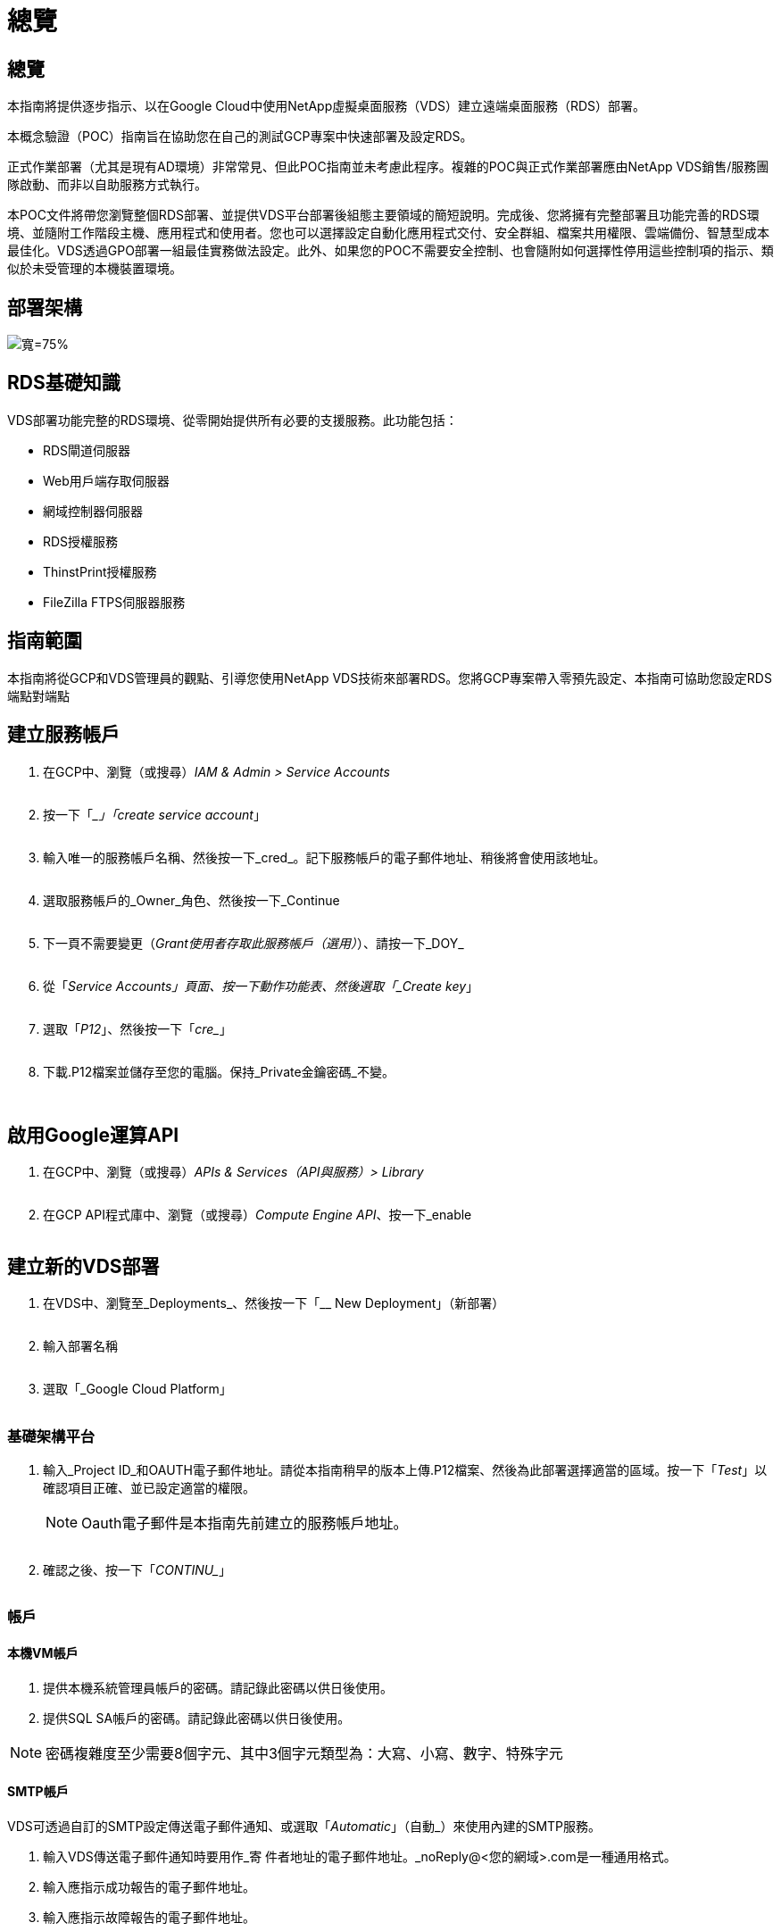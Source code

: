 = 總覽
:allow-uri-read: 




== 總覽

本指南將提供逐步指示、以在Google Cloud中使用NetApp虛擬桌面服務（VDS）建立遠端桌面服務（RDS）部署。

本概念驗證（POC）指南旨在協助您在自己的測試GCP專案中快速部署及設定RDS。

正式作業部署（尤其是現有AD環境）非常常見、但此POC指南並未考慮此程序。複雜的POC與正式作業部署應由NetApp VDS銷售/服務團隊啟動、而非以自助服務方式執行。

本POC文件將帶您瀏覽整個RDS部署、並提供VDS平台部署後組態主要領域的簡短說明。完成後、您將擁有完整部署且功能完善的RDS環境、並隨附工作階段主機、應用程式和使用者。您也可以選擇設定自動化應用程式交付、安全群組、檔案共用權限、雲端備份、智慧型成本最佳化。VDS透過GPO部署一組最佳實務做法設定。此外、如果您的POC不需要安全控制、也會隨附如何選擇性停用這些控制項的指示、類似於未受管理的本機裝置環境。



== 部署架構

image:Reference Architecture GCP RDS.png["寬=75%"]



== RDS基礎知識

VDS部署功能完整的RDS環境、從零開始提供所有必要的支援服務。此功能包括：

* RDS閘道伺服器
* Web用戶端存取伺服器
* 網域控制器伺服器
* RDS授權服務
* ThinstPrint授權服務
* FileZilla FTPS伺服器服務




== 指南範圍

本指南將從GCP和VDS管理員的觀點、引導您使用NetApp VDS技術來部署RDS。您將GCP專案帶入零預先設定、本指南可協助您設定RDS端點對端點



== 建立服務帳戶

. 在GCP中、瀏覽（或搜尋）_IAM & Admin > Service Accounts_
+
image:GCP_Deploy1.png[""]

. 按一下「__」「create service account_」
+
image:GCP_Deploy2.png[""]

. 輸入唯一的服務帳戶名稱、然後按一下_cred_。記下服務帳戶的電子郵件地址、稍後將會使用該地址。
+
image:GCP_Deploy3.png[""]

. 選取服務帳戶的_Owner_角色、然後按一下_Continue
+
image:GCP_Deploy4.png[""]

. 下一頁不需要變更（_Grant使用者存取此服務帳戶（選用）_）、請按一下_DOY_
+
image:GCP_Deploy5.png[""]

. 從「_Service Accounts」頁面、按一下動作功能表、然後選取「_Create key_」
+
image:GCP_Deploy6.png[""]

. 選取「_P12_」、然後按一下「_cre__」
+
image:GCP_Deploy7.png[""]

. 下載.P12檔案並儲存至您的電腦。保持_Private金鑰密碼_不變。
+
image:GCP_Deploy8.png[""]

+
image:GCP_Deploy9.png[""]





== 啟用Google運算API

. 在GCP中、瀏覽（或搜尋）_APIs & Services（API與服務）> Library_
+
image:GCP_Deploy10.png[""]

. 在GCP API程式庫中、瀏覽（或搜尋）_Compute Engine API_、按一下_enable
+
image:GCP_Deploy11.png[""]





== 建立新的VDS部署

. 在VDS中、瀏覽至_Deployments_、然後按一下「__ New Deployment」（新部署）
+
image:GCP_Deploy12.png[""]

. 輸入部署名稱
+
image:GCP_Deploy13.png[""]

. 選取「_Google Cloud Platform」
+
image:GCP_Deploy14.png[""]





=== 基礎架構平台

. 輸入_Project ID_和OAUTH電子郵件地址。請從本指南稍早的版本上傳.P12檔案、然後為此部署選擇適當的區域。按一下「_Test_」以確認項目正確、並已設定適當的權限。
+

NOTE: Oauth電子郵件是本指南先前建立的服務帳戶地址。

+
image:GCP_Deploy15.png[""]

. 確認之後、按一下「_CONTINU__」
+
image:GCP_Deploy16.png[""]





=== 帳戶



==== 本機VM帳戶

. 提供本機系統管理員帳戶的密碼。請記錄此密碼以供日後使用。
. 提供SQL SA帳戶的密碼。請記錄此密碼以供日後使用。



NOTE: 密碼複雜度至少需要8個字元、其中3個字元類型為：大寫、小寫、數字、特殊字元



==== SMTP帳戶

VDS可透過自訂的SMTP設定傳送電子郵件通知、或選取「_Automatic_」（自動_）來使用內建的SMTP服務。

. 輸入VDS傳送電子郵件通知時要用作_寄 件者地址的電子郵件地址。_noReply@<您的網域>.com是一種通用格式。
. 輸入應指示成功報告的電子郵件地址。
. 輸入應指示故障報告的電子郵件地址。


image:GCP_Deploy17.png[""]



==== 第3級技術人員

第3級技術人員帳戶（也稱為_.tech帳戶_）是VDS管理員在VDS環境中執行VM管理工作時所使用的網域層級帳戶。您可在此步驟及/或更新版本建立其他帳戶。

. 輸入層級3管理員帳戶的使用者名稱和密碼。您輸入的使用者名稱會加上「.tech」、以協助區分終端使用者與技術帳戶。請記錄這些認證資料以供日後使用。
+

NOTE: 最佳實務做法是為所有應具有環境網域層級認證的VDS管理員定義命名帳戶。沒有這類帳戶的VDS管理員仍可透過VDS內建的_Connect to server_功能、取得VM層級的管理存取權。

+
image:GCP_Deploy18.png[""]





=== 網域



==== Active Directory

輸入所需的AD網域名稱。



==== 公有網域

外部存取受到SSL憑證的保護。您可以使用自己的網域和自我管理的SSL憑證來自訂。或者、選取「_Automatic_」（自動_）可讓VDS管理SSL憑證、包括自動更新憑證90天。使用自動時、每個部署都會使用_cloudWorkclase.app_的獨特子網域。

image:GCP_Deploy19.png[""]



=== 虛擬機器

對於RDS部署、必須在平台伺服器上安裝必要的元件、例如網域控制器、RDS代理商和RDS閘道。在正式作業中、這些服務應在專用且備援的虛擬機器上執行。針對概念驗證部署、可使用單一VM來裝載所有這些服務。



==== 平台VM組態



===== 單一虛擬機器

這是POC部署的建議選項。在單一虛擬機器部署中、下列角色全部託管在單一VM上：

* 連續波管理程式
* HTML5閘道
* RDS閘道
* 遠端應用程式
* FTPS伺服器（選用）
* 網域控制器


此組態中RDS使用案例的建議使用者人數上限為100位使用者。負載平衡RS/HTML5閘道並非此組態的選項、可限制未來擴充規模的備援和選項。


NOTE: 如果此環境是針對多租戶設計、則不支援單一虛擬機器組態。



===== 多部伺服器

將VDS平台分割成多個虛擬機器時、下列角色會裝載在專用VM上：

* 遠端桌面閘道
+
VDS設定可用於部署及設定一或兩個RDS閘道。這些閘道會將RDS使用者工作階段從開放式網際網路轉送到部署中的工作階段主機VM。RDS閘道可處理重要功能、保護RDS免受來自開放式網際網路的直接攻擊、並加密環境中進出的所有RDS流量。選取兩個遠端桌面閘道時、VDS安裝程式會部署2個VM、並將其設定為在傳入的RDS使用者工作階段之間取得負載平衡。

* HTML5閘道
+
VDS設定可用於部署及設定一或兩個HTML5閘道。這些閘道主控VDS中的_Connect to Server_功能和Web型VDS用戶端（H5 Portal）所使用的HTML5服務。選取兩個HTML5入口網站時、VDS安裝程式會部署2個VM、並將其設定為在傳入的HTML5使用者工作階段之間進行負載平衡。

+

NOTE: 使用多個伺服器選項時（即使使用者只能透過安裝的VDS用戶端連線）、強烈建議至少使用一個HTML5閘道、以從VDS啟用_Connect to Server_功能。

* 閘道擴充性附註
+
在RDS使用案例中、環境的最大大小可隨著額外的閘道VM一起橫向擴充、每個RDS或HTML5閘道可支援約500位使用者。稍後可透過最少的NetApp專業服務協助來新增其他閘道



如果此環境是針對多租戶設計、則必須選擇「_multiple servers」（多重伺服器）。



====== 服務角色

* Cwmgr1.
+
此VM是NetApp VDS管理VM。它會執行SQL Express資料庫、輔助程式公用程式及其他管理服務。在單一伺服器部署中、此VM也可以裝載其他服務、但在_multiple server_組態中、這些服務會移到不同的VM。

* CWPortal1（2）
+
第一個HTML5閘道名稱為_CWPortal1_、第二個名稱為_CWPortal2_。部署時可建立一或兩個。可在部署後新增額外的伺服器、以增加容量（每部伺服器約500個連線）。

* CWRDSGateway1(2)
+
第一個RDS閘道名為_cWRDSGateway1_、第二個為_cWRDSGateway2_。部署時可建立一或兩個。可在部署後新增額外的伺服器、以增加容量（每部伺服器約500個連線）。

* 遠端應用程式
+
應用程式服務是專屬的集合、用於託管RemotApp應用程式、但會使用RDS閘道及其RDWeb角色來路由傳送終端使用者工作階段要求、以及託管RDWeb應用程式訂閱清單。此服務角色未部署VM專屬VM。

* 網域控制器
+
在部署時、可自動建置一或兩個網域控制器、並將其設定為搭配VDS使用。



image:GCP_Deploy21.png[""]



==== 作業系統

選取要部署於平台伺服器的伺服器作業系統。



==== 時區

選取所需的時區。平台伺服器現在將設定為、記錄檔將反映此時區。無論此設定為何、終端使用者工作階段仍會反映自己的時區。



==== 其他服務



===== FTP

VDS可選用安裝及設定Filezilla來執行FTPS伺服器、以便將資料移入或移出環境。這項技術較舊、建議採用更現代化的資料傳輸方法（例如Google雲端硬碟）。

image:GCP_Deploy20.png[""]



=== 網路

根據虛擬機器的用途、將虛擬機器隔離到不同子網路是最佳做法。

定義網路範圍並新增/20範圍。

VDS安裝程式會偵測並建議一個範圍、以證明其成功。根據最佳實務做法、子網路IP位址必須屬於私有IP位址範圍。

這些範圍包括：

* 從192到168、255、168、0到255
* 從172.16.0.0到172.31.255
* 10.0.0.0到10.255.255.255


視需要檢閱及調整、然後按一下「驗證」以識別下列各項的子網路：

* 租戶：這是工作階段主機伺服器和資料庫伺服器所在的範圍
* 服務：這是PaaS服務Cloud Volumes Service （如NetApp）的常駐範圍
* 平台：這是平台伺服器所在的範圍
* 目錄：這是AD伺服器所在的範圍


image:GCP_Deploy22.png[""]



=== 授權



==== SPLA編號

輸入您的SPLA號碼、讓VDS可以設定RDS授權服務、以利更輕鬆地報告SPLA RDS CAL。POC部署可輸入臨時號碼（例如12345）、但試用期（約120天）之後、RDS工作階段將停止連線。



==== SPLA產品

輸入透過SPLA授權之任何Office產品的MAK授權代碼、以便從VDS報告中簡化SPLA報告。



==== ThinstPrint

選擇安裝隨附的ThinPrint授權伺服器與授權、以簡化終端使用者印表機重新導向。

image:GCP_Deploy23.png[""]



=== 審查與資源配置

完成所有步驟後、請檢閱選項、然後驗證及配置環境。image:GCP_Deploy24.png[""]



=== 後續步驟

部署自動化程序現在將部署新的RDS環境、並提供您在部署精靈中選取的選項。

部署完成後、您會收到多封電子郵件。完成之後、您將有一個環境可以做好第一個工作區的準備。工作區將包含支援終端使用者所需的工作階段主機和資料伺服器。請回頭參考本指南、在1-2小時內完成部署自動化之後、再依照後續步驟進行。



== 建立新的資源配置集合

資源配置集合是VDS中的功能、可建立、自訂及SysPrep VM映像。進入工作場所部署之後、我們需要部署映像、下列步驟將引導您逐步建立VM映像。

.請依照下列步驟建立基本的部署映像：
. 導覽至「部署」>「資源配置集合」、按一下「_Add_」
+
image:GCP_Deploy27.png[""]

. 輸入名稱和說明。選擇_類型：shared _。
+

NOTE: 您可以選擇「共享」或「VDI」。「共享」可支援工作階段伺服器、以及（選用）適用於資料庫等應用程式的商業伺服器。VDI是VM的單一VM映像、專供個別使用者使用。

. 按一下「_Add_」以定義要建置的伺服器映像類型。
+
image:GCP_Deploy28.png[""]

. 選取「TSData」做為伺服器角色_、適當的VM映像（本例為Server 2016）和所需的儲存類型。按一下「新增伺服器_」
+
image:GCP_Deploy29.png[""]

. （可選）選擇要安裝在此映像上的應用程序。
+
.. 可用的應用程式清單會從應用程式庫填入、您可以按一下右上角的管理名稱功能表、然後在「_Settings > App Catalog_」頁面下存取。
+
image:GCP_Deploy30.png[""]



. 按一下「新增收藏」、然後等待虛擬機器建置完成。VDS將建置可存取及自訂的VM。
. VM建置完成後、請連線至伺服器並進行所需的變更。
+
.. 狀態顯示_Collection Validation之後、按一下收藏名稱。
+
image:GCP_Deploy31.png[""]

.. 然後按一下伺服器範本名稱_
+
image:GCP_Deploy32.png[""]

.. 最後、按一下「_Connect to Server_」按鈕以連線、並使用本機管理認證自動登入VM。
+
image:GCP_Deploy33.png[""]

+
image:GCP_Deploy34.png[""]



. 完成所有自訂之後、按一下「驗證集合」、讓VDS可以進行系統預備並完成映像。一旦完成、虛擬機器就會被刪除、映像將可在VDS部署精靈中用於部署表單。
+
image:GCP_Deploy35.png[""]5.





== 建立新的工作區

工作區是支援一組使用者的工作階段主機和資料伺服器集合。部署可以包含單一工作區（單一租戶）或多個工作區（多租戶）。

工作區會定義特定群組的RDS伺服器集合。在此範例中、我們將部署單一集合來展示虛擬桌面功能。不過、此模型可延伸至多個工作區/ RDS集合、以支援同一個Active Directory網域空間內的不同群組和不同位置。或者、系統管理員可以限制工作區/集合之間的存取、以支援需要有限存取應用程式和資料的使用案例。



=== 用戶端與設定

. 在NetApp VDS中、瀏覽至_Workspace_、然後按一下「__ New Workspace_」
+
image:GCP_Deploy25.png[""]

. 按一下「_Add_」以建立新的用戶端。客戶詳細資料通常代表公司資訊或特定地點/部門的資訊。
+
image:GCP_Deploy26.png[""]

+
.. 輸入公司詳細資料、然後選取要部署此工作區的部署。
.. *資料磁碟機：*定義要用於公司共用對應磁碟機的磁碟機代號。
.. *使用者主磁碟機：*定義要用於個別對應磁碟機的磁碟機代號。
.. *其他設定*
+
下列設定可在部署和/或所選部署後加以定義。

+
... _啟用遠端應用程式：_遠端應用程式會將應用程式呈現為串流應用程式、而非（或除了）呈現完整的遠端桌面工作階段。
... _啟用應用程式置物櫃：_ VDS包含應用程式部署與授權功能、依預設、系統會向終端使用者顯示/隱藏應用程式。啟用應用程式置物櫃會透過GPO安全名單強制執行應用程式存取。
... _啟用工作區使用者資料儲存：_判斷終端使用者是否需要在虛擬桌面上存取資料儲存設備。若為RDS部署、應一律勾選此設定、以啟用使用者設定檔的資料存取。
... _停用印表機存取：_ VDS可封鎖對本機印表機的存取。
... _允許存取工作管理員：_ VDS可在Windows中啟用/停用終端使用者對工作管理員的存取權。
... _需要複雜的使用者密碼：_需要複雜的密碼才能啟用原生的Windows Server複雜密碼規則。它也會停用鎖定使用者帳戶的延遲自動解除鎖定。因此、啟用時、當終端使用者多次嘗試密碼失敗而鎖定其帳戶時、就需要管理員介入。
... _為所有使用者啟用MFA：_ VDS包括免費的電子郵件/ SMS MFA服務、可用於保護終端使用者和/或VDS管理帳戶存取安全。若要啟用此功能、此工作區中的所有終端使用者都必須透過MFA驗證、才能存取桌面和/或應用程式。








=== 選擇應用程式

選取本指南稍早所建立的Windows作業系統版本和資源配置集合。

此時可新增其他應用程式、但在此POC中、我們將針對部署後的應用程式權益進行處理。

image:GCP_Deploy36.png[""]



=== 新增使用者

您可以選取現有的AD安全性群組或個別使用者來新增使用者。在本POC指南中、我們將在部署後新增使用者。

image:GCP_Deploy37.png[""]



=== 審查與資源配置

在最後一頁、檢閱所選選選項、然後按一下「_Provision」（資源配置）以開始自動建置RDS資源。

image:GCP_Deploy38.png[""]


NOTE: 在部署程序期間、會建立記錄檔、並可在「部署詳細資料」頁面底部的「工作歷程記錄」下存取。可透過瀏覽至_VDS >「部署」>「部署名稱」來存取



=== 後續步驟

工作環境自動化程序現在將部署新的RDS資源、並提供您在整個部署精靈中所選的選項。

完成後、您將會遵循幾個常用工作流程、自訂典型的RDS部署。

* link:Management.User_Administration.manage_user_accounts.html["新增使用者"]
* link:Reference.end_user_access.html["終端使用者存取"]
* link:Management.Applications.application_entitlement_workflow.html["應用程式權利"]
* link:Management.Cost_Optimization.workload_schedule.html["成本最佳化"]

